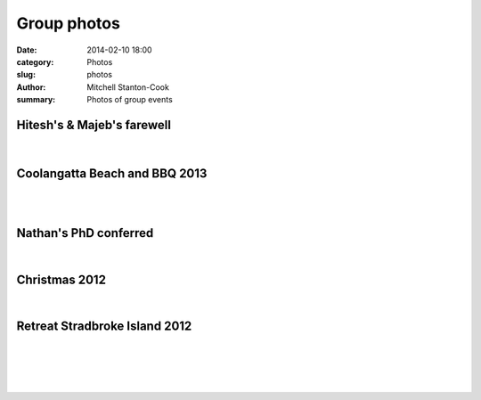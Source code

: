 Group photos
############

:date: 2014-02-10 18:00
:category: Photos
:slug: photos
:author: Mitchell Stanton-Cook
:summary: Photos of group events


Hitesh's & Majeb's farewell
---------------------------

.. figure:: ../static/images/Majed_Hitesh_farewell.jpg
    :alt: Group shot at Majed's and Hitesh's farewell

|

.. image:: ../static/images//Majed_Hitesh_farewell2.jpg
    :alt: Hitesh & Scott



Coolangatta Beach and BBQ 2013
------------------------------

.. image:: ../static/images/BBQ2013.jpg
    :alt: Beers with a view

|

.. image:: ../static/images/BBQ2013_2.jpg
    :alt: Watching Bryan save a lizard

|

.. image:: ../static/images/dreamtime_beach_trip.jpg
    :alt: Group photo



Nathan's PhD conferred
----------------------

.. image:: ../static/images/Nathan_PhD.jpg
    :alt: Group photo

|

.. image:: ../static/images/Nathan_PhD2.jpg
    :alt: Nathan & Scott



Christmas 2012
--------------

.. image:: ../static/images/XMAS2012.jpg
    :alt: Dave Gally can surf!

|

.. image:: ../static/images/XMAS2012_2.jpg
    :alt: Bryan Wee can surf!



Retreat Stradbroke Island 2012
------------------------------

.. image:: ../static/images/Retreat2012.jpg
    :alt: Group photo

|

.. image:: ../static/images/Retreat_2012_2.jpg
    :alt: Blue lake 7 attach of Catfish

|

.. image:: ../static/images/Retreat2012_3.jpg
    :alt: Group photo 2 - Point lookout

|

.. image:: ../static/images/Retreat_2012_4.jpg
    :alt: Worse for wear

|

.. image:: ../static/images/Retreat_2012_5.jpg
    :alt: Stradbroke has a BRIG st

